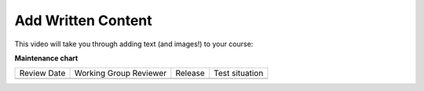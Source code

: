 .. _Add Written Content: 

###################
Add Written Content
###################

.. tags:: educator, how-to

This video will take you through adding text (and images!) to your course:

.. youtube:: -CQekI4-Hjw

.. seealso::
 

 :ref:`Working with Text Components` (reference)


**Maintenance chart**

+--------------+-------------------------------+----------------+--------------------------------+
| Review Date  | Working Group Reviewer        |   Release      |Test situation                  |
+--------------+-------------------------------+----------------+--------------------------------+
|              |                               |                |                                |
+--------------+-------------------------------+----------------+--------------------------------+
